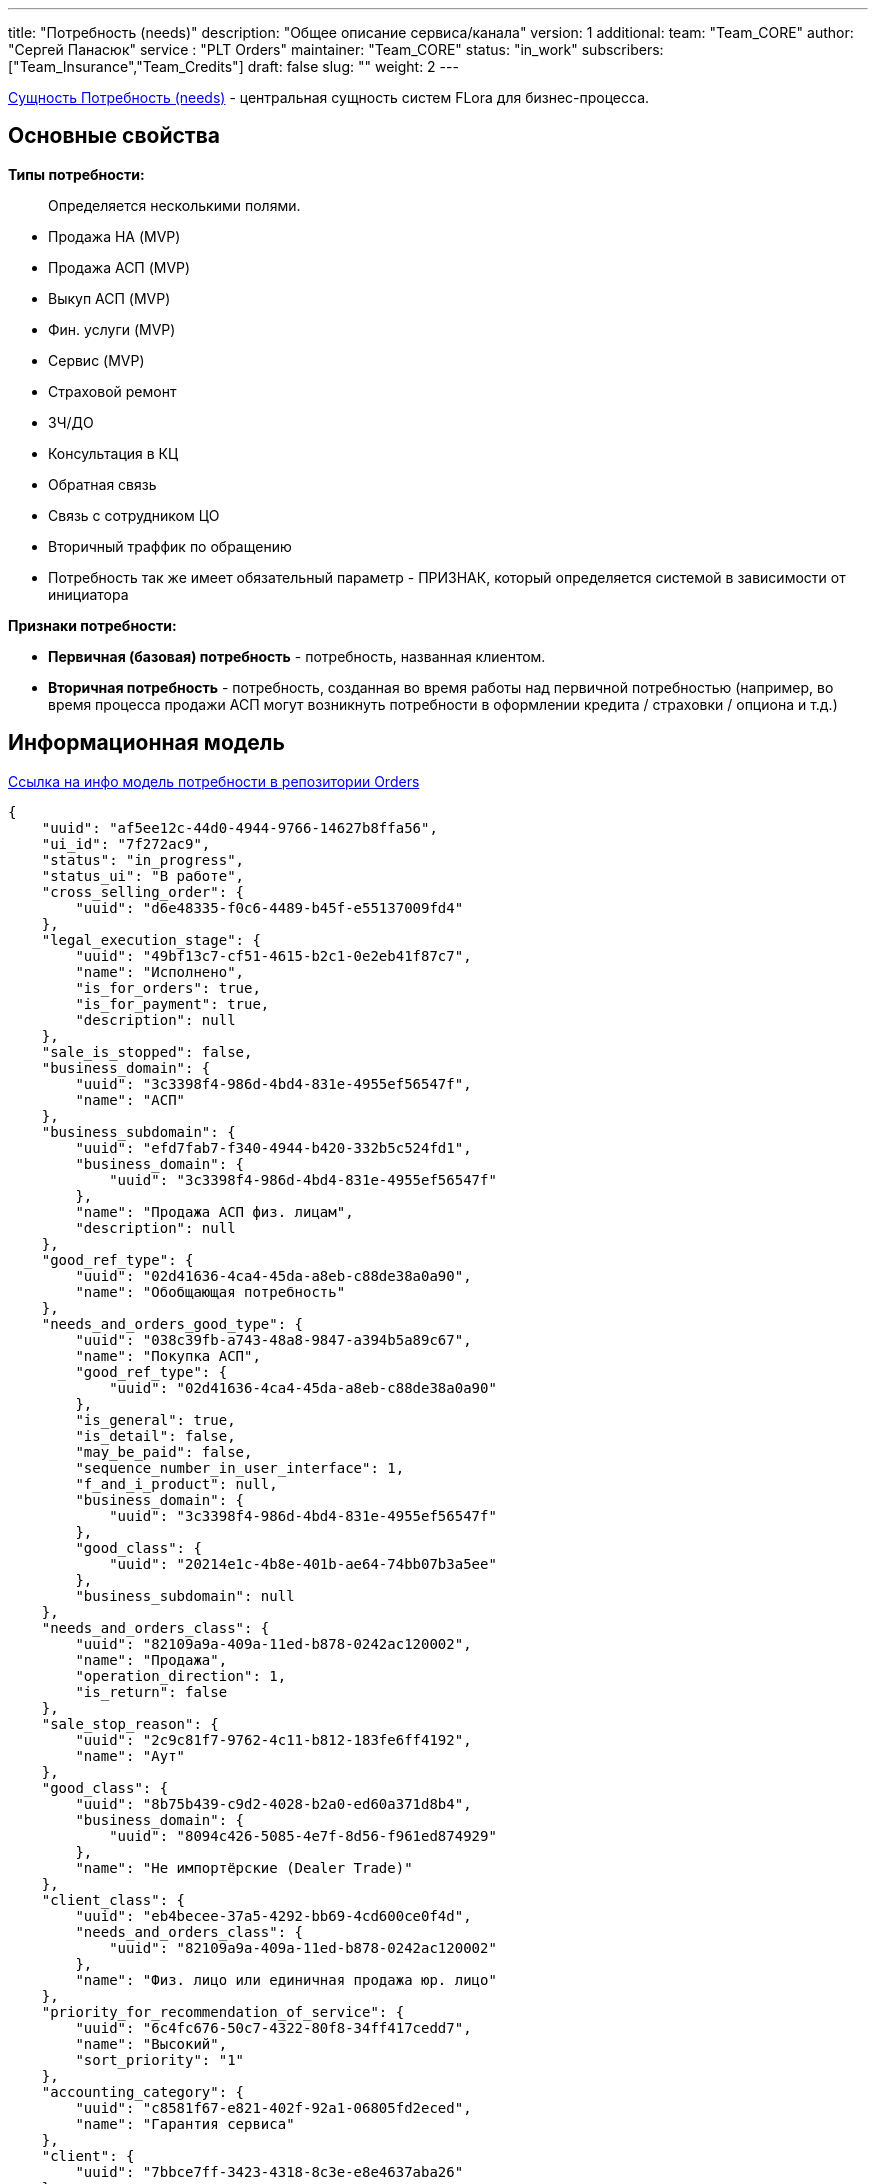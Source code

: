 ---
title: "Потребность (needs)"
description: "Общее описание сервиса/канала"
version: 1
additional:
    team: "Team_CORE"
    author: "Сергей Панасюк"
    service : "PLT Orders"
    maintainer: "Team_CORE"
    status: "in_work"
    subscribers: ["Team_Insurance","Team_Credits"]
draft: false
slug: ""
weight: 2
---

https://doc-core-main.com-dev.int.rolfcorp.ru/02_info_model/01_crm/03_need/[Сущность Потребность (needs)] - центральная сущность систем FLora для бизнес-процесса. 

== Основные свойства

*Типы потребности:*

> Определяется несколькими полями.

* Продажа НА (MVP)
* Продажа АСП (MVP)
* Выкуп АСП (MVP)
* Фин. услуги (MVP)
* Сервис (MVP)
* Страховой ремонт
* ЗЧ/ДО
* Консультация в КЦ
* Обратная связь
* Связь с сотрудником ЦО
* Вторичный траффик по обращению
* Потребность так же имеет обязательный параметр - ПРИЗНАК, который определяется системой в зависимости от инициатора

*Признаки потребности:*

* *Первичная (базовая) потребность* - потребность, названная клиентом.
* *Вторичная потребность* - потребность, созданная во время работы над первичной потребностью (например, во время процесса продажи АСП могут возникнуть потребности в оформлении кредита / страховки / опциона и т.д.)

== Информационная модель

https://doc-orders-main.com-dev.int.rolfcorp.ru/02_info_model/02_entities/02_need/[Ссылка на инфо модель потребности в репозитории Orders]

```json
{
    "uuid": "af5ee12c-44d0-4944-9766-14627b8ffa56",
    "ui_id": "7f272ac9",
    "status": "in_progress",
    "status_ui": "В работе",
    "cross_selling_order": {
        "uuid": "d6e48335-f0c6-4489-b45f-e55137009fd4"
    },
    "legal_execution_stage": {
        "uuid": "49bf13c7-cf51-4615-b2c1-0e2eb41f87c7",
        "name": "Исполнено",
        "is_for_orders": true,
        "is_for_payment": true,
        "description": null
    },
    "sale_is_stopped": false,
    "business_domain": {
        "uuid": "3c3398f4-986d-4bd4-831e-4955ef56547f",
        "name": "АСП"
    },
    "business_subdomain": {
        "uuid": "efd7fab7-f340-4944-b420-332b5c524fd1",
        "business_domain": {
            "uuid": "3c3398f4-986d-4bd4-831e-4955ef56547f"
        },
        "name": "Продажа АСП физ. лицам",
        "description": null
    },
    "good_ref_type": {
        "uuid": "02d41636-4ca4-45da-a8eb-c88de38a0a90",
        "name": "Обобщающая потребность"
    },
    "needs_and_orders_good_type": {
        "uuid": "038c39fb-a743-48a8-9847-a394b5a89c67",
        "name": "Покупка АСП",
        "good_ref_type": {
            "uuid": "02d41636-4ca4-45da-a8eb-c88de38a0a90"
        },
        "is_general": true,
        "is_detail": false,
        "may_be_paid": false,
        "sequence_number_in_user_interface": 1,
        "f_and_i_product": null,
        "business_domain": {
            "uuid": "3c3398f4-986d-4bd4-831e-4955ef56547f"
        },
        "good_class": {
            "uuid": "20214e1c-4b8e-401b-ae64-74bb07b3a5ee"
        },
        "business_subdomain": null
    },
    "needs_and_orders_class": {
        "uuid": "82109a9a-409a-11ed-b878-0242ac120002",
        "name": "Продажа",
        "operation_direction": 1,
        "is_return": false
    },
    "sale_stop_reason": {
        "uuid": "2c9c81f7-9762-4c11-b812-183fe6ff4192",
        "name": "Аут"
    },
    "good_class": {
        "uuid": "8b75b439-c9d2-4028-b2a0-ed60a371d8b4",
        "business_domain": {
            "uuid": "8094c426-5085-4e7f-8d56-f961ed874929"
        },
        "name": "Не импортёрские (Dealer Trade)"
    },
    "client_class": {
        "uuid": "eb4becee-37a5-4292-bb69-4cd600ce0f4d",
        "needs_and_orders_class": {
            "uuid": "82109a9a-409a-11ed-b878-0242ac120002"
        },
        "name": "Физ. лицо или единичная продажа юр. лицо"
    },
    "priority_for_recommendation_of_service": {
        "uuid": "6c4fc676-50c7-4322-80f8-34ff417cedd7",
        "name": "Высокий",
        "sort_priority": "1"
    },
    "accounting_category": {
        "uuid": "c8581f67-e821-402f-92a1-06805fd2eced",
        "name": "Гарантия сервиса"
    },
    "client": {
        "uuid": "7bbce7ff-3423-4318-8c3e-e8e4637aba26"
    },
    "source_vehicle": {
        "uuid": "0015416d-00e8-4f82-9927-413d3d2c5f65"
    },
    "dealership": {
        "uuid": "2b441b9a-26fe-4548-8c96-5e819e1cc6ab"
    },
    "salesman": {
        "uuid": "8378c902-5b43-11ed-9b6a-0242ac120002"
    },
    "power_of_attorney": {
        "uuid": null
    },
    "client_side_proxy": {
        "uuid": null
    },
    "is_obligatory_safety_recommendation_of_service": null,
    "quantity": 1,
    "needs_returned": {
        "uuid": null
    },
    "movements_of_goods_counterparty": {
        "uuid": null
    },
    "cash_movement_counterparty": {
        "uuid": null
    },
    "payment_alternative_counterparty": {
        "uuid": null
    },
    "insert_date": "2023-03-27 16:26:25.383 +0300",
    "attached_files_list_json": null,
    "finish_date": "2023-05-04 10:57:49.566 +0300",
    "date_of_last_stage_change": null,
    "orders": [
        {
            "uuid": "3b06be1c-0463-4edd-bcb1-d4574016f533"
        }
    ],
    "carts": [
        {
            "uuid": "05a0fcda-6383-4944-b179-1de89e8bff8c"
        }
    ],
    "additional_needs": [
        {
            "uuid": "3b06be1c-0463-4edd-bcb1-d4574016f533"
        }
    ],
    "is_potential": true,
    "initial_communication": {
        "uuid": "7b026900-c6b9-4461-a9bf-119fd24d70b3"
    },
    "communications": [
        {
            "uuid": "c48fe13f-92ef-4f3b-af22-6f901df037c7"
        }
    ]
}    

```

== Методы

++++
{{% openapi source="/02_01_01_02_json/needs_openapi.json" %}}
++++
=== Примеры использования



=== Требуется для разработки
|===
| # п.п. | Метод | Endpoint | Description | Priority | Comments |
| ------ | ----- | -------- | ----------- | -------- | -------- |
|        |       |          |             |          |          |
|        |       |          |             |          |          |
|        |       |          |             |          |          |
|===
